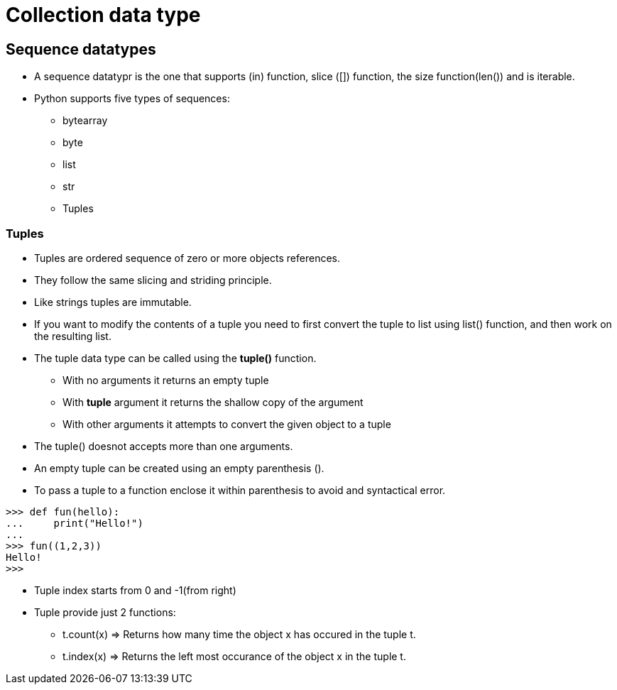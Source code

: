 = Collection data type

== Sequence datatypes
* A sequence datatypr is the one that supports (in) function, slice ([]) function, the size function(len()) and is iterable.
* Python supports five types of sequences:
** bytearray
** byte
** list
** str
** Tuples

=== Tuples
* Tuples are ordered sequence of zero or more objects references.
* They follow the same slicing and striding principle.
* Like strings tuples are immutable.
* If you want to modify the contents of a tuple you need to first convert the tuple to list using list() function, and then work on the resulting list.
* The tuple data type can be called using the *tuple()* function.
** With no arguments it returns an empty tuple
** With *tuple* argument it returns the shallow copy of the argument
** With other arguments it attempts to convert the given object to a tuple
* The tuple() doesnot accepts more than one arguments.
* An empty tuple can be created using an empty parenthesis ().
* To pass a tuple to a function enclose it within parenthesis to avoid and syntactical error.
----
>>> def fun(hello):
...     print("Hello!")
...
>>> fun((1,2,3))
Hello!
>>>
----
* Tuple index starts from 0 and -1(from right)
* Tuple provide just 2 functions:
** t.count(x) => Returns how many time the object x has occured in the tuple t.
** t.index(x) => Returns the left most occurance of the object x in the tuple t.
